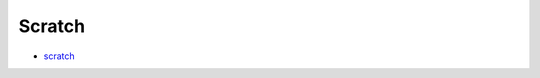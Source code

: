 Scratch
=======

-  `scratch <https://github.com/DexterInd/GrovePi/tree/master/Software/Scratch>`__
